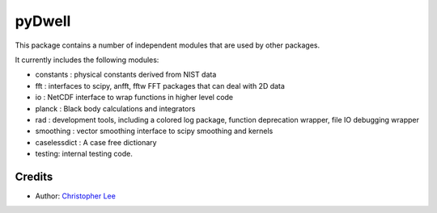 pyDwell
==========================

This package contains a number of independent modules that are used by other packages.

It currently includes the following modules:

- constants : physical constants derived from NIST data
- fft : interfaces to scipy, anfft, fftw FFT packages that can deal with 2D data
- io : NetCDF interface to wrap functions in higher level code
- planck : Black body calculations and integrators
- rad : development tools, including a colored log package, function deprecation wrapper, file IO debugging wrapper
- smoothing : vector smoothing interface to scipy smoothing and kernels
- caselessdict : A case free dictionary
- testing: internal testing code.

Credits
-------

- Author: `Christopher Lee`_

.. _Christopher Lee: http://christopherlee.co.uk/
